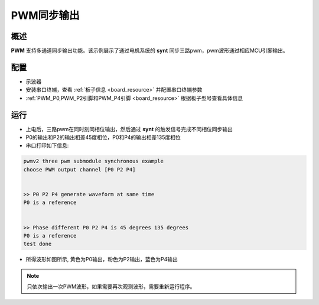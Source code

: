 .. _pwm_synchronous_output:

PWM同步输出
==============

概述
------

**PWM** 支持多通道同步输出功能。该示例展示了通过电机系统的 **synt** 同步三路pwm，pwm波形通过相应MCU引脚输出。

配置
------

- 示波器

- 安装串口终端，查看 :ref:`板子信息 <board_resource>` 并配置串口终端参数

-  :ref:`PWM_P0,PWM_P2引脚和PWM_P4引脚 <board_resource>` 根据板子型号查看具体信息

运行
------

- 上电后，三路pwm在同时刻同相位输出，然后通过 **synt** 的触发信号完成不同相位同步输出

- P0的输出和P2的输出相差45度相位，P0和P4的输出相差135度相位

- 串口打印如下信息:


.. code-block:: console

       pwmv2 three pwm submodule synchronous example
       choose PWM output channel [P0 P2 P4]


       >> P0 P2 P4 generate waveform at same time
       P0 is a reference


       >> Phase different P0 P2 P4 is 45 degrees 135 degrees
       P0 is a reference
       test done



- 所得波形如图所示, 黄色为P0输出，粉色为P2输出，蓝色为P4输出

    .. image:: ../doc/sync.png
       :alt: 波形图


.. note::

   只依次输出一次PWM波形，如果需要再次观测波形，需要重新运行程序。

